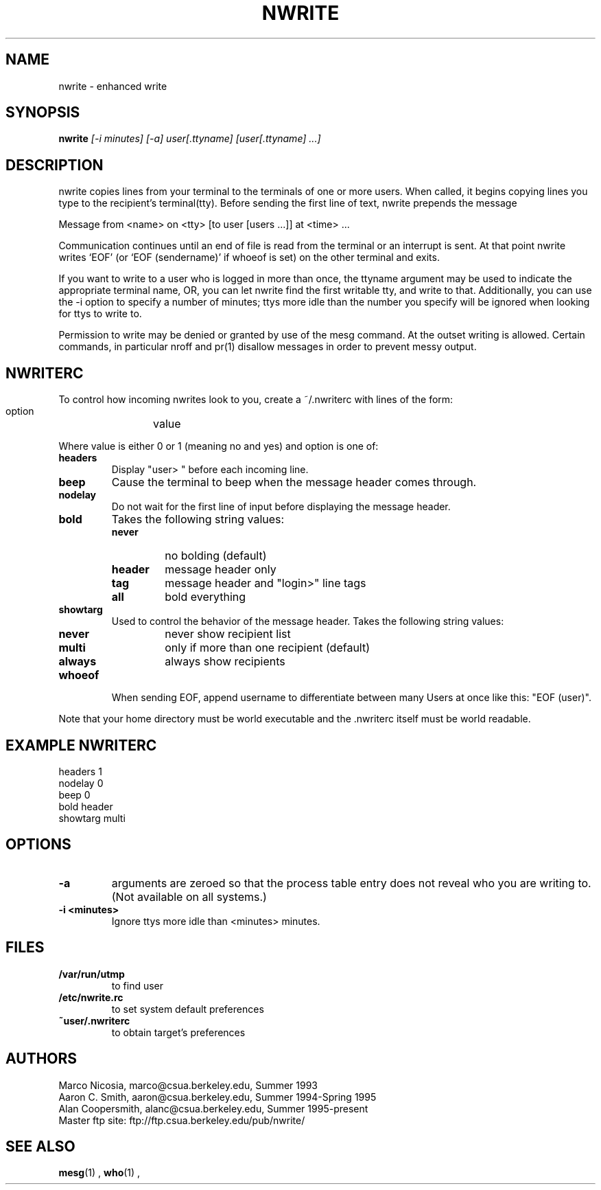 .TH NWRITE 1 "UNIX Programmer's Manual" "Version 1.9.2 - July 1998"
.SH NAME
nwrite \- enhanced write
.SH SYNOPSIS
.B nwrite
.I "[-i minutes] [-a] user[.ttyname] [user[.ttyname] ...]"
.SH DESCRIPTION
nwrite copies lines from your terminal to the terminals of one
or more users.  When called, it begins copying lines you type
to the recipient's terminal(tty). Before sending the first line
of text, nwrite prepends the message
.PP
  Message from <name> on <tty> [to user [users ...]] at <time> ...
.PP
Communication continues until an end of file is read
from the terminal or an interrupt is sent.  At that point
nwrite writes `EOF' (or `EOF (sendername)' if whoeof is set)
on the other terminal and exits.
.PP
If you want to write to a user who is logged in more than
once, the ttyname argument may be used to indicate the
appropriate terminal name, OR, you can let nwrite find the
first writable tty, and write to that. Additionally, you can
use the -i option to specify a number of minutes; ttys more
idle than the number you specify will be ignored when looking
for ttys to write to.
.PP
Permission to write may be denied or granted by use of the
mesg command.  At the outset writing is allowed.  Certain
commands, in particular nroff and pr(1) disallow messages in
order to prevent messy output.
.SH NWRITERC
To control how incoming nwrites look to you, create a ~/.nwriterc
with lines of the form:
.PP
  option	value
.PP     
Where value is either 0 or 1 (meaning no and yes) and option is one of:
.TP
.B headers
Display "user> " before each incoming line.
.TP
.B beep
Cause the terminal to beep when the message header comes through.
.TP
.B nodelay
Do not wait for the first line of input before displaying the 
message header.
.TP
.B bold
Takes the following string values:
.RS
.TP
.B never
no bolding (default)
.TP
.B header
message header only
.TP
.B tag
message header and "login>" line tags
.TP 
.B all
bold everything
.TP
.RE
.TP
.B showtarg
Used to control the behavior of the message header. Takes
the following string values:
.RS
.TP
.B never
never show recipient list
.TP
.B multi
only if more than one recipient (default)
.TP
.B always
always show recipients
.RE
.TP
.B whoeof 
When sending EOF, append username to differentiate between many
Users at once like this: "EOF (user)".
.PP
Note that your home directory must be world executable and the .nwriterc
itself must be world readable.
.SH "EXAMPLE NWRITERC"
 headers        1
 nodelay        0
 beep           0
 bold           header
 showtarg       multi
.SH OPTIONS
.TP
.B -a 
arguments are zeroed so that the process table entry does not reveal
who you are writing to.  (Not available on all systems.)
.TP
.B -i <minutes> 
Ignore ttys more idle than <minutes> minutes.
.SH FILES
.TP
.B /var/run/utmp          
to find user
.TP
.B /etc/nwrite.rc
to set system default preferences
.TP
.B ~user/.nwriterc    
to obtain target's preferences
.SH AUTHORS
 Marco Nicosia,    marco@csua.berkeley.edu, Summer 1993
 Aaron C. Smith,   aaron@csua.berkeley.edu, Summer 1994-Spring 1995
 Alan Coopersmith, alanc@csua.berkeley.edu, Summer 1995-present
 Master ftp site: ftp://ftp.csua.berkeley.edu/pub/nwrite/
.SH SEE ALSO
.BR mesg (1)
,
.BR who (1)
,
